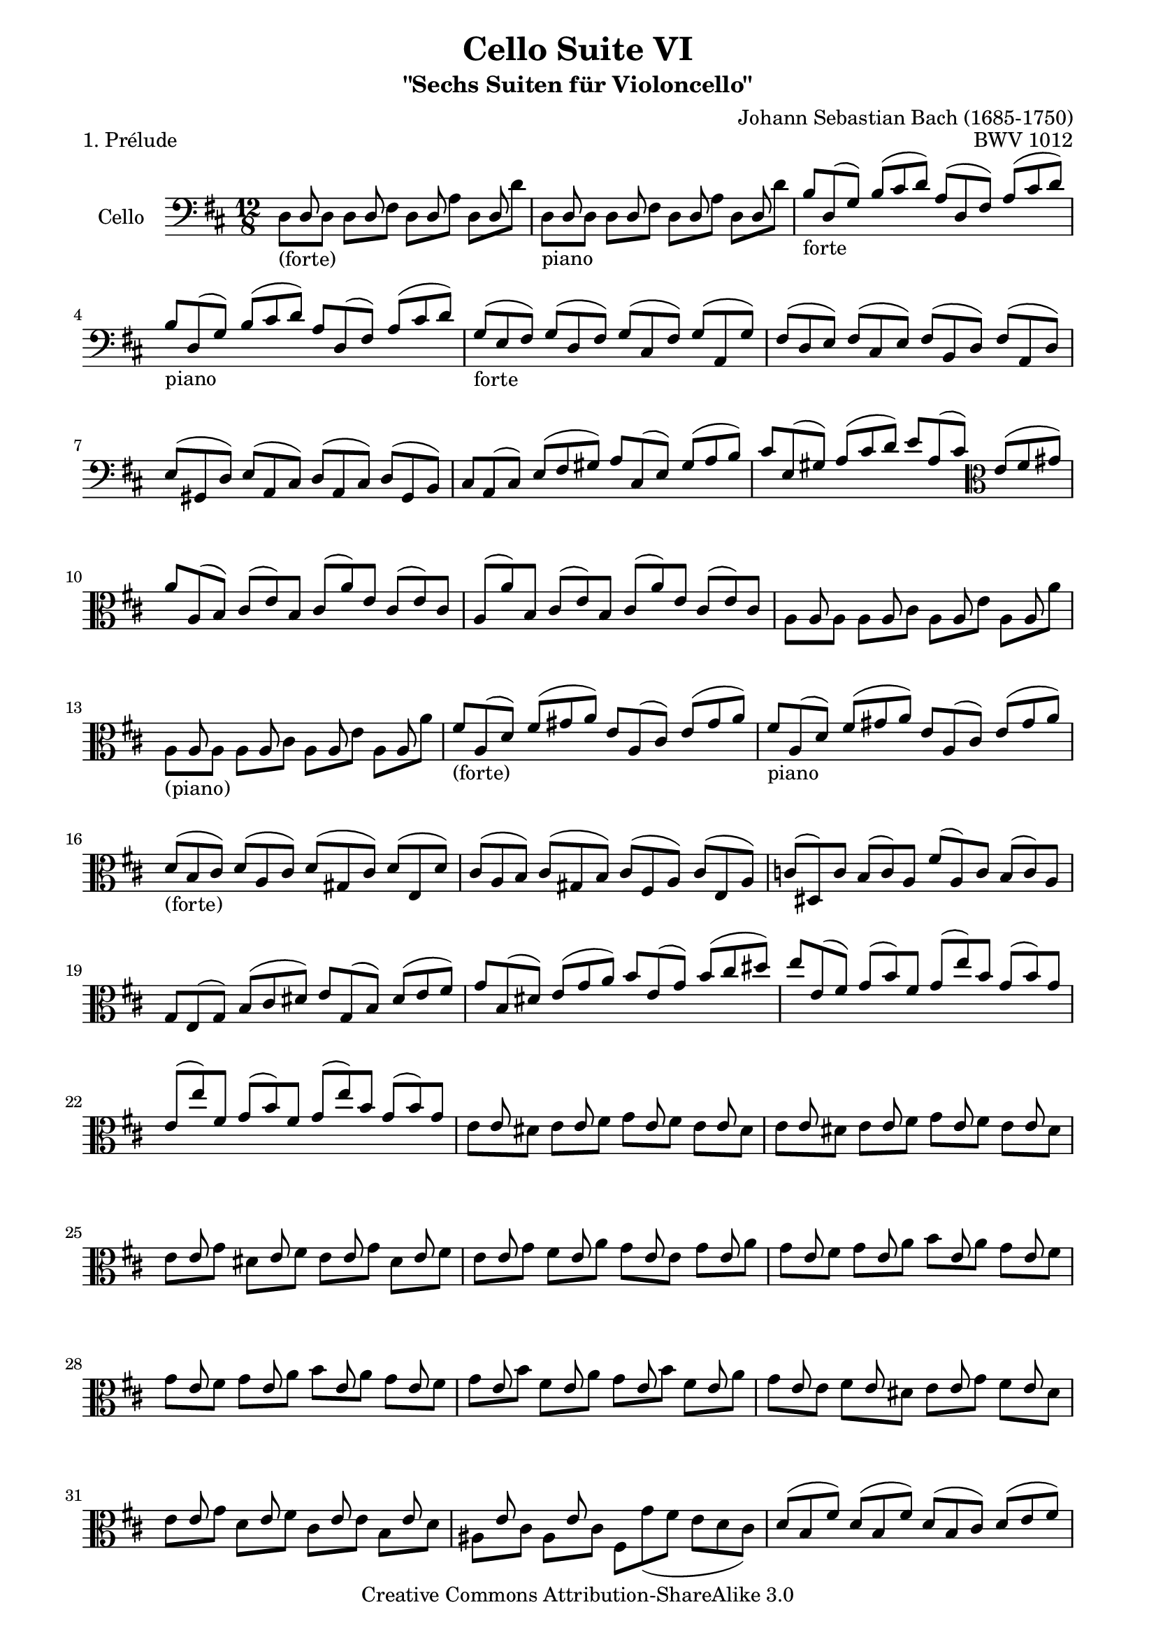 \version "2.11.52"

\paper {
    page-top-space = #0.0
    %indent = 0.0
    line-width = 18.0\cm
    ragged-bottom = ##f
    ragged-last-bottom = ##f
}

% #(set-default-paper-size "a4")

#(set-global-staff-size 19)

\header {
        title = "Cello Suite VI"
        subtitle = "\"Sechs Suiten für Violoncello\""
        piece = "1. Prélude"
        mutopiatitle = "Cello Suite VI - BWV 1012 - Prélude"
        composer = "Johann Sebastian Bach (1685-1750)"
        mutopiacomposer = "BachJS"
        opus = "BWV 1012"
        mutopiainstrument = "Cello"
		arrangement = "Hajo Dezelski"
        style = "Baroque"
        source = "Bach-Gesellschaft Edition 1879 Band 27"
        copyright = "Creative Commons Attribution-ShareAlike 3.0"
        maintainer = "Hajo Dezelski"
		maintainerWeb = "http://www.roxele.de/"
        maintainerEmail = "dl1sdz (at) gmail.com"
	
 footer = "Mutopia-2008/07/30-1494"
 tagline = \markup { \override #'(box-padding . 1.0) \override #'(baseline-skip . 2.7) \box \center-align { \small \line { Sheet music from \with-url #"http://www.MutopiaProject.org" \line { \teeny www. \hspace #-1.0 MutopiaProject \hspace #-1.0 \teeny .org \hspace #0.5 } • \hspace #0.5 \italic Free to download, with the \italic freedom to distribute, modify and perform. } \line { \small \line { Typeset using \with-url #"http://www.LilyPond.org" \line { \teeny www. \hspace #-1.0 LilyPond \hspace #-1.0 \teeny .org } by \maintainer \hspace #-1.0 . \hspace #0.5 Copyright © 2008. \hspace #0.5 Reference: \footer } } \line { \teeny \line { Licensed under the Creative Commons Attribution-ShareAlike 3.0 (Unported) License, for details see: \hspace #-0.5 \with-url #"http://creativecommons.org/licenses/by-sa/3.0" http://creativecommons.org/licenses/by-sa/3.0 } } } }
}

melodyOne =  \relative d {
    s8_\markup { (forte) } d8 s4 d8 s4 d8 s4 d8 s8 | % 1
    s8_\markup { piano } d8 s4 d8 s4 d8 s4 d8 s8 | % 2
    b'8_\markup { forte } [ d,8 (g) ] b [ (cis d) ] a [ (d, fis) ] a [ (cis d) ] | % 3
    b8_\markup { piano }  [ d,8 (g) ] b [ (cis d) ] a [ d, (fis) ] a [ (cis d) ] | % 4
    g,8_\markup { forte } [ (e8 fis) ] g [ (d fis) ] g [ (cis, fis) ] g [ (a, g') ]  | % 5
    fis8 [ (d e) ] fis [ (cis e) ] fis [ (b, d) ] fis [ (a, d) ] | % 6
    e8 [ (gis, d') ] e [ (a, cis) ] d [ (a cis) ] d [ (gis, b) ] | % 7
    cis8 [ a (cis) ] e [ (fis gis) ] a [ cis, (e) ] gis [ (a b) ] | % 8
    cis8 [ e, (gis) ] a [ (cis d) ] e [ a, (cis) ] \clef alto e [ (fis gis) ] | % 9
    a8 [ a, (b) ] cis [ (e) b ] cis [ (a') e ] cis [ (e) cis ] | % 10
    a8 [ (a') b, ] cis [ (e) b ] cis [ (a') e ] cis [ (e) cis ] | % 11
    s8 a8 s4 a8 s4 a8 s4 a8 s8  | % 12
    s8_\markup { (piano) }    a8 s4 a8 s4 a8 s4 a8 s8  | % 13
    fis'8_\markup { (forte) } [ a,8 (d) ] fis [ (gis a) ] e [ a, (cis) ] e [ (gis a) ] | % 14
    fis8_\markup { piano }  [ a,8 (d) ] fis [ (gis a) ] e [ a, (cis) ] e [ (gis a) ] | % 15
    d,8_\markup { (forte) } [ (b8 cis) ] d [ (a cis) ] d [ (gis, cis) ] d [ (e, d') ]| % 16
    cis8 [ (a b) ] cis [ (gis b) ] cis [ (fis, a) ] cis [ (e, a) ] | % 17
    c8 [ (dis,) c' ] b [ (c) a ] fis' [ (a,) c ] b [ (c) a ] | % 18
    g8 [ e (g) ] b [ (cis dis) ] e [ g, (b) ] dis [ (e fis) ] | % 19
    g8 [ b, (dis) ] e [ (g a) ] b [ e, (g) ] b [ (cis dis) ] | % 20
    e8 [ e, (fis) ] g [ (b) fis ] g [ (e') b ] g [ (b) g ] | % 21
    e8 [ (e') fis, ] g [ (b) fis ] g [ (e') b ] g [ (b) g ] | % 22
    s8 e8 s4 e8 s4 e8 s4 e8 s8 | % 23
    s8 e8 s4 e8 s4 e8 s4 e8 s8 | % 24
    s8 e8 s4 e8 s4 e8 s4 e8 s8 | % 25
    s8 e8 s4 e8 s4 e8 s4 e8 s8 | % 26
    s8 e8 s4 e8 s4 e8 s4 e8 s8 | % 27
    s8 e8 s4 e8 s4 e8 s4 e8 s8 | % 28
    s8 e8 s4 e8 s4 e8 s4 e8 s8 | % 29
    s8 e8 s4 e8 s4 e8 s4 e8 s8 | % 30
    s8 e8 s4 e8 s4 e8 s4 e8 s8 | % 31
    s8 e8 s4 e8 s8 s2. | % 32
    d8 [( b fis') ] d [ (b fis') ] d [ (b cis) ] d [ (e fis) ] | % 33
    g,8 [ (b d) ] fis [ (b ais) ] b [ (g e) ] d' [ (cis b) ] | % 34
    ais8 [ (e) cis' ] ais [ (e) cis' ] ais [ (e) fis ] g [ (fis e) ] | % 35
    d8 [ (b') fis ] d [ (b') fis ] d [ (b') a ] gis [ (a b) ] | % 36
    eis,8 [ d (cis) ] d [ gis, (fis) ] gis [ d' (cis) ] d [ (eis d) ] | % 37
    cis8 [ e (d) ] cis [ e (b) ] \clef bass ais [ (b cis) ] g [ (fis e) ] | % 38
    d8 [ (fis b) ] a [ (g fis) ] g [ (e d) ] cis [ (d e) ] | % 39
    ais,8 [ (cis fis) ] e [ (d cis) ] d [ (b a) ] gis [ (a b) ] | % 40
    eis,8 [ (b' d) ] eis, [ (b' d) ] b' [ (cis d) ] cis [ (ais b) ] | % 41
    fis,8 [ (b d) ] fis, [ (b d) ] b' [ (cis d) ] cis [ (ais b) ] | % 42
    g,8 [ (b e) ] b' [ (cis d) ] cis [ (ais b) ] \clef alto eis [ (ais, b) ] | % 43
    fis'8 [ cis (d) ] b' [ (a g) ] fis [ (e d) ] c [ (e b) ] \clef bass | % 44
    ais8 [ (g fis) ] e [ (d cis) ] d [ (fis b) ] fis [ (b ais) ] | % 45
    b8 [ (fis e) ] d [ (fis cis) ] d [ (b d) ] fis [ (b fis) ] | % 46
    d8 [ (b' fis) ] d [ (fis cis) ] d [ (b d) ] fis [ (a gis) ] | % 47
    a8 [ (e d) ] cis [ (e b) ] cis [ (a cis) ] e [ (a e) ] | % 48
    cis8 [ (g' e) ] cis [ (e b) ] cis [ (a cis) ] e [ (fis g) ] | % 49
    fis8 [ (a g) ] fis [ (a e) ] fis [ (d e) ] fis [ (a b) ] | % 50
    c8 [ (a g) ] fis [ (a e) ] fis [ (d fis) ] a [ (b c) ] | % 51
    b8 [ (g) a ] b [ (d) a ] b [ (g') d ] b [ (d) a ] | % 52
    b8_\markup { (piano) } [ (g) a ] b [ (d) a ] b [ (g') d ] b [ g d ] | % 53
    s8_\markup { forte }  g,8 s4 g8 s4 g8 s4 g8 s8 | % 54
    s8_\markup { (piano) } g8 s4 g8 s4 g8 s4 g8 s8 | % 55
    e'8_\markup { (forte) } [ g, (c) ] e [ (fis g) ] d [ g, (b) ] d [ (fis g) ] | % 56
    e8 [ g, (c) ] e [ (fis g) ] d [ g, (b) ] d [ (fis g) ] | % 57
    c,8 [ (a b) ] c [ (a g) ] fis [ (a b) ] c [ (a fis) ] | % 5
    d8 [ (fis a) ] c [ (d fis) ] a [ (d a) ] fis [ (d c) ] | % 59
    b8 [ (g a) ] b [ (d a) ] b [ (g a) ] b [ (g' a,) ] | % 60
    b8 [ (g a) ] b [ (d a) ] b [ (g a) ] b [ (g' e) ] | % 61
    cis8 [ a (b) ] cis [ (e fis) ] g [ (e d) ] cis [ (e b) ] | % 62
    cis8 [ a (b) ] cis [ (e fis) ] g [ (a b) ] cis [ (d e) ] | % 63
    fis,8 [ d (e) ] fis [ (a) e ] fis [ d (e) ] fis [ (d') e, ] | % 64
    fis8 [ d (e) ] fis [ (a) e ] fis [ d (e) ] a [ (d) b ] | % 65
    gis8 [ (e fis) ] gis [ (b cis) ] d [ (b a) ] gis [ (b fis) ] | % 66
    gis8 [ (e fis) ] gis [  ( \clef alto b cis) ] d [ (e fis) ] gis [ (a b) ] | % 67
    cis,8 [ (a b) ] cis [ (e fis) ] g [ (e d) ] cis [ (e b) ] | % 6
    cis8 [ (a b) ] cis [ (e fis) ] g [ (a b) ] cis [ (d e) ] | % 69
    a,,8 [ (fis') d' ] fis, [ (d) e ] fis [ (d') e, ] fis [ (d') d, ] \clef soprano | % 70
    a8 [ (g') e' ] g, [ (e fis) ] g [ (e' fis,) ] g [ (e' e,) ] | % 71
    a,8 [ (a') fis' ] a, [ (fis) g ] a [ (fis') g, ] a [ (fis') fis, ] | % 72
    a,8 [ (b') g' ] b, [ (g) a ] b [ (g') a, ] b [ (g') g, ] | % 73
    a,8 [ (cis') g' ] fis [ (e d) ] cis [ (fis e) ] d [ (cis b) ] | % 74
    a8 [ fis' (e ] fis) [ g, (fis ] g) [ e' (d ] e) [ fis, (e ] | % 75
    fis8) [ d' (cis ] d) [ e, (d ] e) [ cis' (b ] cis) [ a fis ] | % 76
    d8 [ (b' a) ] b [ (g e) ] cis [ (a' g) ] a [ (fis d) ] | % 77
    b8 [ (g' fis) ] g [ (e cis) ] a8. [ b16 (cis32 d32 e32 fis32) ] g8 [ e cis ] \clef bass | % 78
    a8 [ (fis' e) ] fis [ (d b) ] g8. [ a32 (b32 cis16 d16) ] e8 [ (cis a) ] | % 79
    fis8 [ (d' cis) ] d [ (b g) ] e8. [ (fis32 g32 a16 b16) ] cis8 [ (a fis) ] | % 80
    d8 [ b' (g) ] e [ (cis) a' ] b, [ g' (e) ] cis [ (a) fis' ] | % 81
    g,8 [ e' (cis) ] a [ (fis) d' ] e, [ (g a) ] cis [ (e fis) ] | % 82
    g8 [ (a cis) ] \clef alto e [ (g a) ] cis4. ~ cis16 [b a (g fis e) ] | % 83
    a16 [ (g fis e d cis) ] fis [ (e d cis b a) ] \clef bass d [ (cis b a gis fis) ] b [ (a gis fis e d) ] | % 84
    cis16 [ (e a cis e a) ] e [ (cis a e cis a) ] cis [ (e a cis e a) ] e [ (cis a e cis a) ] | % 85
    g16 [ (e' a cis e a) ] e [ (cis a e cis a) ] g [ (e' a cis e a) ] e [ (cis a e cis a) ] | % 86
    fis16 [ a (b c b a) ] d, [ a' (b c b a) ] fis' [ a( b c b a) ] fis' [ a, (b c b a) ] | % 87
    b16 [ (d c b a g) ] b [ (a g fis e d) ] e [ (g fis e d cis) ] fis [ (e d cis b a) ] | % 88
    f'16 [ (e d e f) d ] gis, [ d' (e f e d) ] b' [ d, (e f e d) ] d' [ d, (e f e d) ] \clef alto | % 89
    s8 a'8 s4 a8 s4 a8 s4 a8 s8  | % 90
    s8 a8 s4 a8 s4 a8 s4 a8 s8 | % 91
    s8 d,8 s4 d8 s4 d8 s4 d8 s8  | % 92
    s8 d8 s4 d8 s4 d8 s4 d8 s8  | % 93
    gis16 [ (a b cis d e) ] d [ (e) cis (e) d (e)] d [ (e) cis (e) d (e)] d [ (e) cis (e) b (e)]| % 94
    g,16 [ (a cis d e d) ] cis [ (e) b (e) cis (e)] cis [ (e) b (e) cis (e)] cis [ (e) b (e) a, (e')] \clef alto | % 95
    fis,8 [ e' (a) ] d, [ (cis b) ] e, [ d' (g) ] cis, [ (b a) ] | % 96
    d,8 [ a' (fis') ] b [ (gis a) ] a [ (fis g) ] g [ (e f) ] | % 97
    f8 [ (d es) ] es [ (cis d)] \clef bass <gis, d'>8 r8 r8 <g d'>8 r8 r8 | % 98
    <fis d'>8 r8 r8 <f d'>8 r8 r8 <e d'>8 r8 r8 <e cis'>8 r8 r8 | % 99
    d8 [ (fis a) ] d [ (a fis) ] d [ (fis a) ] c [ (a fis) ] | % 100
    d8 [ (g b) ] d [ (b d) ] \clef alto g [ (d g) ] b [ (g e) ] | % 101
    cis8 [ (e d) ] e [ (g fis) ] g [ (b a) ] b [ (d cis) ] | % 102
    d8 [ (a fis) ] a [ (fis d) ] fis [ (d a) ] \clef bass d [ (a fis) ] | % 103
    a8 [ fis d ] fis [ d a ] d, [ a' fis' ] d'4 \fermata s8 \bar "|." % 104
    }

melodyTwo =  \relative a, {
    d8  [s8 d8] d8  [s8 fis8] d8  [s8 a'8] d,8 [s8 d'8]  | % 1
    d,8 [s8 d8] d8 [s8 fis8] d8 [s8 a'8] d,8 [s8 d'8] | % 2
	s1*12/8*9 | % 11
    a8  [s8 a8] a8  [s8 cis8] a8  [s8 e'8] a,8 [s8 a'8]  | % 12
    a,8  [s8 a8] a8  [s8 cis8] a8  [s8 e'8] a,8 [s8 a'8] | % 13 
	s1*12/8*9 | % 22
    e8  [s8 dis8] e8  [s8 fis8] g8  [s8 fis8] e8 [s8 dis8] | % 23
    e8  [s8 dis8] e8  [s8 fis8] g8  [s8 fis8] e8 [s8 dis8] | % 24
    e8  [s8 g8] dis8  [s8 fis8] e8  [s8 g8] dis8 [s8 fis8]| % 25
    e8  [s8 g8] fis8  [s8 a8] g8  [s8 e8] g8 [s8 a8] | % 26
    g8  [s8 fis8] g8  [s8 a8] b8  [s8 a8] g8 [s8 fis8] | % 27
	g8  [s8 fis8] g8  [s8 a8] b8  [s8 a8] g8 [s8 fis8] | % 28
    g8  [s8 b8] fis8  [s8 a8] g8  [s8 b8] fis8 [s8 a8] | % 29
    g8  [s8 e8] fis8  [s8 dis8] e8  [s8 g8] fis8 [s8 dis8] | % 30
    e8  [s8 g8] d8  [s8 fis8] cis8  [s8 e8] b8 [s8 d8] | % 31
    ais8  [s8 cis] ais8  [s8 cis8] fis,  [g' ( fis] e [d cis)] | % 32
	s1*12/8*21 | % 53
    g,8  [s8 g8] g8  [s8 b8] g8  [s8 d'8] g,8 [s8 g'8] | % 54
    g,8  [s8 g8] g8  [s8 b8] g8  [s8 d'8] g,8 [s8 g'8] | % 55
	s1*12/8*34 | % 89
    a8  [s8 a8] a8  [s8 cis8] a8 [s8 e'8] a,8 [s8 a'8] | % 90
    a,8  [s8 a8] a8  [s8 cis8] a8 [s8 e'8] a,8 [s8 a'8]] \clef bass| % 91
    d,,8  [s8 d8] d8  [s8 fis8] d8  [s8 a'8] d,8 [s8 d'8] | % 92
    d,8  [s8 d8] d8  [s8 fis8] d8  [s8 a'8] d,8 [s8 d'8]| % 93
    s1*12/8*4 | % 97
	s2. b,8 s4 bes8 s4 | % 98
    a8 s4 gis8 s4 a8 s4 a8 r8 s8 | % 99
    s1*12/8*5 | % 104 
}


melody = << \melodyOne \\ \melodyTwo >>

\score {
 	\context Staff << 
        \set Staff.instrumentName = "Cello"
	\set Staff.midiInstrument = "cello"
        { \clef bass \key d \major \time 12/8 \melody  }
    >>
	\layout { }
 	 \midi { }
}
